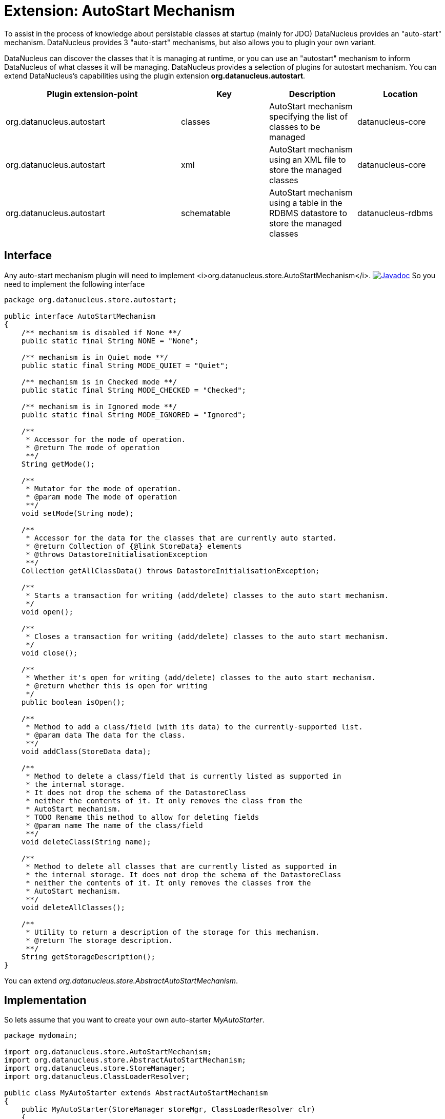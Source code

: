 [[autostart]]
= Extension: AutoStart Mechanism
:_basedir: ../
:_imagesdir: images/


To assist in the process of knowledge about persistable classes at startup (mainly for JDO) DataNucleus provides an "auto-start" mechanism. 
DataNucleus provides 3 "auto-start" mechanisms, but also allows you to plugin your own variant.

DataNucleus can discover the classes that it is managing at runtime, or you can use an "autostart" mechanism
to inform DataNucleus of what classes it will be managing. DataNucleus provides a selection of plugins for autostart mechanism.
You can extend DataNucleus's capabilities using the plugin extension *org.datanucleus.autostart*.


[cols="2,1,1,1", options="header"]
|===
|Plugin extension-point
|Key
|Description
|Location

|org.datanucleus.autostart
|classes
|AutoStart mechanism specifying the list of classes to be managed
|datanucleus-core

|org.datanucleus.autostart
|xml
|AutoStart mechanism using an XML file to store the managed classes
|datanucleus-core

|org.datanucleus.autostart
|schematable
|AutoStart mechanism using a table in the RDBMS datastore to store the managed classes
|datanucleus-rdbms
|===

== Interface

Any auto-start mechanism plugin will need to implement <i>org.datanucleus.store.AutoStartMechanism</i>.
http://www.datanucleus.org/javadocs/core/latest/org/datanucleus/store/autostart/AutoStartMechanism.html[image:../images/javadoc.png[Javadoc]]
So you need to implement the following interface

[source,java]
-----
package org.datanucleus.store.autostart;

public interface AutoStartMechanism
{
    /** mechanism is disabled if None **/ 
    public static final String NONE = "None";

    /** mechanism is in Quiet mode **/
    public static final String MODE_QUIET = "Quiet";

    /** mechanism is in Checked mode **/
    public static final String MODE_CHECKED = "Checked";

    /** mechanism is in Ignored mode **/
    public static final String MODE_IGNORED = "Ignored";

    /**
     * Accessor for the mode of operation.
     * @return The mode of operation
     **/
    String getMode();

    /**
     * Mutator for the mode of operation.
     * @param mode The mode of operation
     **/
    void setMode(String mode);

    /**
     * Accessor for the data for the classes that are currently auto started.
     * @return Collection of {@link StoreData} elements
     * @throws DatastoreInitialisationException
     **/
    Collection getAllClassData() throws DatastoreInitialisationException;

    /**
     * Starts a transaction for writing (add/delete) classes to the auto start mechanism.
     */
    void open();

    /**
     * Closes a transaction for writing (add/delete) classes to the auto start mechanism.
     */
    void close();

    /**
     * Whether it's open for writing (add/delete) classes to the auto start mechanism.
     * @return whether this is open for writing 
     */
    public boolean isOpen();

    /**
     * Method to add a class/field (with its data) to the currently-supported list.
     * @param data The data for the class.
     **/
    void addClass(StoreData data);

    /**
     * Method to delete a class/field that is currently listed as supported in
     * the internal storage.
     * It does not drop the schema of the DatastoreClass 
     * neither the contents of it. It only removes the class from the 
     * AutoStart mechanism.
     * TODO Rename this method to allow for deleting fields
     * @param name The name of the class/field
     **/
    void deleteClass(String name);

    /**
     * Method to delete all classes that are currently listed as supported in
     * the internal storage. It does not drop the schema of the DatastoreClass 
     * neither the contents of it. It only removes the classes from the 
     * AutoStart mechanism.
     **/
    void deleteAllClasses();

    /**
     * Utility to return a description of the storage for this mechanism.
     * @return The storage description.
     **/
    String getStorageDescription();
}
-----

You can extend _org.datanucleus.store.AbstractAutoStartMechanism_.


== Implementation

So lets assume that you want to create your own auto-starter __MyAutoStarter__.

[source,java]
-----
package mydomain;

import org.datanucleus.store.AutoStartMechanism;
import org.datanucleus.store.AbstractAutoStartMechanism;
import org.datanucleus.store.StoreManager;
import org.datanucleus.ClassLoaderResolver;

public class MyAutoStarter extends AbstractAutoStartMechanism
{
    public MyAutoStarter(StoreManager storeMgr, ClassLoaderResolver clr)
    {
        super();
    }

    ... (implement the required methods)
}
-----


== Plugin Specification

When we have defined our "AutoStartMechanism" we just need to make it into a DataNucleus plugin. 
To do this you simply add a file `plugin.xml` to your JAR at the root. The file `plugin.xml` should look like this

[source,xml]
-----
<?xml version="1.0"?>
<plugin id="mydomain" name="DataNucleus plug-ins" provider-name="My Company">
    <extension point="org.datanucleus.autostart">
        <autostart name="myStarter" class-name="mydomain.MyAutoStarter"/>
    </extension>
</plugin>
-----

Note that you also require a MANIFEST.MF file as xref:extensions.adoc#MANIFEST[described above].


== Plugin Usage

The only thing remaining is to use your new _AutoStartMechanism_ plugin. You do this by having your plugin in the CLASSPATH at runtime, 
and setting the persistence property __org.datanucleus.autoStartMechanism__ to _myStarter_ (the name you specified in the `plugin.xml` file).
